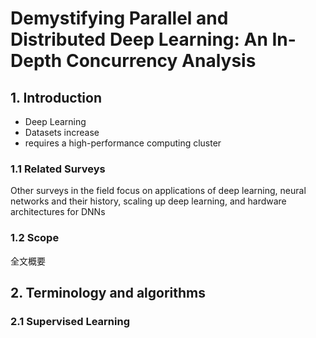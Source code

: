* Demystifying Parallel and Distributed Deep Learning: An In-Depth Concurrency Analysis

** 1. Introduction

- Deep Learning
- Datasets increase
- requires a high-performance computing cluster

*** 1.1 Related Surveys

Other surveys in the field focus on applications of deep learning, neural networks and their history, scaling up deep learning, and hardware architectures for DNNs

*** 1.2 Scope

全文概要

[[./pic/Fig1.png]]

** 2. Terminology and algorithms

*** 2.1 Supervised Learning



[[./pic/Tab2.png]]



